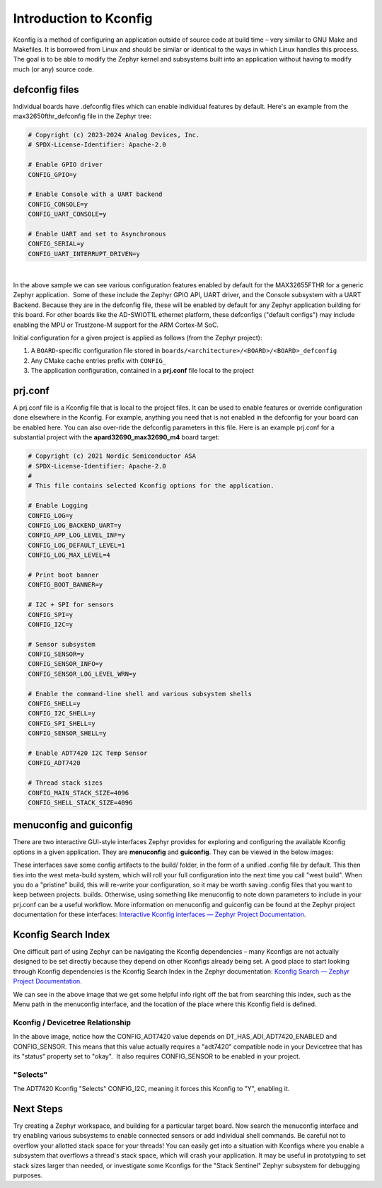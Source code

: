 Introduction to Kconfig
=======================

Kconfig is a method of configuring an application outside of source code
at build time – very similar to GNU Make and Makefiles. It is borrowed
from Linux and should be similar or identical to the ways in which Linux
handles this process. The goal is to be able to modify the Zephyr kernel
and subsystems built into an application without having to modify much
(or any) source code. 

defconfig files
---------------

Individual boards have .defconfig files which can enable individual
features by default. Here's an example from the max32650fthr_defconfig
file in the Zephyr tree:

.. code:: py

   # Copyright (c) 2023-2024 Analog Devices, Inc.
   # SPDX-License-Identifier: Apache-2.0

   # Enable GPIO driver
   CONFIG_GPIO=y

   # Enable Console with a UART backend
   CONFIG_CONSOLE=y
   CONFIG_UART_CONSOLE=y

   # Enable UART and set to Asynchronous
   CONFIG_SERIAL=y
   CONFIG_UART_INTERRUPT_DRIVEN=y

|

In the above sample we can see various configuration features enabled by
default for the MAX32655FTHR for a generic Zephyr application.  Some of
these include the Zephyr GPIO API, UART driver, and the Console
subsystem with a UART Backend. Because they are in the defconfig file,
these will be enabled by default for any Zephyr application building for
this board. For other boards like the AD-SWIOT1L ethernet platform,
these defconfigs ("default configs") may include enabling the MPU or
Trustzone-M support for the ARM Cortex-M SoC. 

Initial configuration for a given project is applied as follows (from
the Zephyr project):

#. A \ ``BOARD``-specific configuration file stored
   in \ ``boards/<architecture>/<BOARD>/<BOARD>_defconfig``

#. Any CMake cache entries prefix with \ ``CONFIG_``

#. The application configuration, contained in a **prj.conf** file local
   to the project

prj.conf
--------

A prj.conf file is a Kconfig file that is local to the project files. It
can be used to enable features or override configuration done elsewhere
in the Kconfig. For example, anything you need that is not enabled in
the defconfig for your board can be enabled here. You can also over-ride
the defconfig parameters in this file. Here is an example prj.conf for a
substantial project with the **apard32690_max32690_m4** board target:

.. code:: py

   # Copyright (c) 2021 Nordic Semiconductor ASA
   # SPDX-License-Identifier: Apache-2.0
   #
   # This file contains selected Kconfig options for the application.

   # Enable Logging
   CONFIG_LOG=y
   CONFIG_LOG_BACKEND_UART=y
   CONFIG_APP_LOG_LEVEL_INF=y
   CONFIG_LOG_DEFAULT_LEVEL=1
   CONFIG_LOG_MAX_LEVEL=4

   # Print boot banner
   CONFIG_BOOT_BANNER=y

   # I2C + SPI for sensors
   CONFIG_SPI=y
   CONFIG_I2C=y

   # Sensor subsystem
   CONFIG_SENSOR=y
   CONFIG_SENSOR_INFO=y
   CONFIG_SENSOR_LOG_LEVEL_WRN=y

   # Enable the command-line shell and various subsystem shells
   CONFIG_SHELL=y
   CONFIG_I2C_SHELL=y
   CONFIG_SPI_SHELL=y
   CONFIG_SENSOR_SHELL=y

   # Enable ADT7420 I2C Temp Sensor
   CONFIG_ADT7420

   # Thread stack sizes
   CONFIG_MAIN_STACK_SIZE=4096
   CONFIG_SHELL_STACK_SIZE=4096

menuconfig and guiconfig
------------------------

There are two interactive GUI-style interfaces Zephyr provides for
exploring and configuring the available Kconfig options in a given
application. They are **menuconfig** and **guiconfig**. They can be
viewed in the below images:

.. image:: img/menuconfig.png


.. image:: img/guiconfig.png


These interfaces save some config artifacts to the build/ folder, in the
form of a unified .config file by default. This then ties into the west
meta-build system, which will roll your full configuration into the next
time you call "west build". When you do a "pristine" build, this will
re-write your configuration, so it may be worth saving .config files
that you want to keep between projects. builds. Otherwise, using
something like menuconfig to note down parameters to include in your
prj.conf can be a useful workflow. More information on menuconfig and
guiconfig can be found at the Zephyr project documentation for these
interfaces: `Interactive Kconfig interfaces — Zephyr Project
Documentation <https://docs.zephyrproject.org/latest/build/kconfig/menuconfig.html>`__. 

Kconfig Search Index
--------------------

One difficult part of using Zephyr can be navigating the Kconfig
dependencies – many Kconfigs are not actually designed to be set
directly because they depend on other Kconfigs already being set. A good
place to start looking through Kconfig dependencies is the Kconfig
Search Index in the Zephyr documentation: `Kconfig Search — Zephyr
Project
Documentation <https://docs.zephyrproject.org/latest/kconfig.html>`__. 

.. image:: img/kconfig-search.png


We can see in the above image that we get some helpful info right off
the bat from searching this index, such as the Menu path in the
menuconfig interface, and the location of the place where this Kconfig
field is defined. 

Kconfig / Devicetree Relationship
^^^^^^^^^^^^^^^^^^^^^^^^^^^^^^^^^

In the above image, notice how the CONFIG_ADT7420 value depends on
DT_HAS_ADI_ADT7420_ENABLED and CONFIG_SENSOR. This means that this value
actually requires a "adt7420" compatible node in your Devicetree that
has its "status" property set to "okay".  It also requires CONFIG_SENSOR
to be enabled in your project. 

"Selects"
^^^^^^^^^

The ADT7420 Kconfig "Selects" CONFIG_I2C, meaning it forces this Kconfig
to "Y", enabling it. 

Next Steps
----------

Try creating a Zephyr workspace, and building for a particular target
board. Now search the menuconfig interface and try enabling various
subsystems to enable connected sensors or add individual shell commands.
Be careful not to overflow your allotted stack space for your threads!
You can easily get into a situation with Kconfigs where you enable a
subsystem that overflows a thread's stack space, which will crash your
application. It may be useful in prototyping to set stack sizes larger
than needed, or investigate some Kconfigs for the "Stack Sentinel"
Zephyr subsystem for debugging purposes. 
